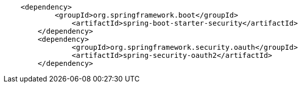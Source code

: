 [source,options="nowrap"]
----
    <dependency>
	    <groupId>org.springframework.boot</groupId>
		<artifactId>spring-boot-starter-security</artifactId>
	</dependency>
	<dependency>
		<groupId>org.springframework.security.oauth</groupId>
		<artifactId>spring-security-oauth2</artifactId>
	</dependency>
----